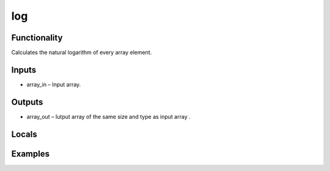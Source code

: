 log
===


Functionality
-------------
Calculates the natural logarithm of every array element.


Inputs
------
- array_in – Input array.


Outputs
-------
- array_out – Iutput array of the same size and type as input array .


Locals
------


Examples
--------


